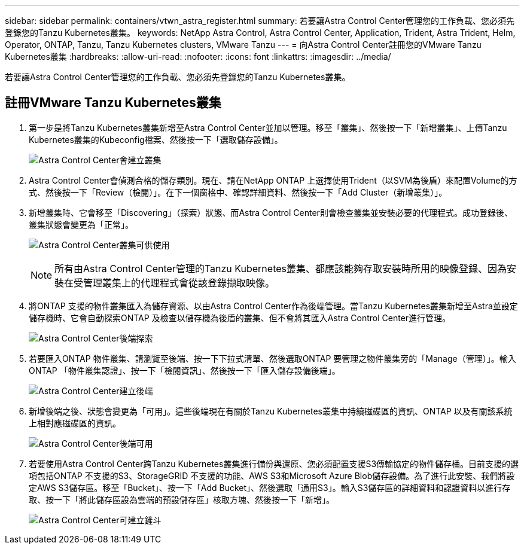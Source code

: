 ---
sidebar: sidebar 
permalink: containers/vtwn_astra_register.html 
summary: 若要讓Astra Control Center管理您的工作負載、您必須先登錄您的Tanzu Kubernetes叢集。 
keywords: NetApp Astra Control, Astra Control Center, Application, Trident, Astra Trident, Helm, Operator, ONTAP, Tanzu, Tanzu Kubernetes clusters, VMware Tanzu 
---
= 向Astra Control Center註冊您的VMware Tanzu Kubernetes叢集
:hardbreaks:
:allow-uri-read: 
:nofooter: 
:icons: font
:linkattrs: 
:imagesdir: ../media/


[role="lead"]
若要讓Astra Control Center管理您的工作負載、您必須先登錄您的Tanzu Kubernetes叢集。



== 註冊VMware Tanzu Kubernetes叢集

. 第一步是將Tanzu Kubernetes叢集新增至Astra Control Center並加以管理。移至「叢集」、然後按一下「新增叢集」、上傳Tanzu Kubernetes叢集的Kubeconfig檔案、然後按一下「選取儲存設備」。
+
image:vtwn_image09.jpg["Astra Control Center會建立叢集"]

. Astra Control Center會偵測合格的儲存類別。現在、請在NetApp ONTAP 上選擇使用Trident（以SVM為後盾）來配置Volume的方式、然後按一下「Review（檢閱）」。在下一個窗格中、確認詳細資料、然後按一下「Add Cluster（新增叢集）」。
. 新增叢集時、它會移至「Discovering」（探索）狀態、而Astra Control Center則會檢查叢集並安裝必要的代理程式。成功登錄後、叢集狀態會變更為「正常」。
+
image:vtwn_image10.jpg["Astra Control Center叢集可供使用"]

+

NOTE: 所有由Astra Control Center管理的Tanzu Kubernetes叢集、都應該能夠存取安裝時所用的映像登錄、因為安裝在受管理叢集上的代理程式會從該登錄擷取映像。

. 將ONTAP 支援的物件叢集匯入為儲存資源、以由Astra Control Center作為後端管理。當Tanzu Kubernetes叢集新增至Astra並設定儲存機時、它會自動探索ONTAP 及檢查以儲存機為後盾的叢集、但不會將其匯入Astra Control Center進行管理。
+
image:vtwn_image11.jpg["Astra Control Center後端探索"]

. 若要匯入ONTAP 物件叢集、請瀏覽至後端、按一下下拉式清單、然後選取ONTAP 要管理之物件叢集旁的「Manage（管理）」。輸入ONTAP 「物件叢集認證」、按一下「檢閱資訊」、然後按一下「匯入儲存設備後端」。
+
image:vtwn_image12.jpg["Astra Control Center建立後端"]

. 新增後端之後、狀態會變更為「可用」。這些後端現在有關於Tanzu Kubernetes叢集中持續磁碟區的資訊、ONTAP 以及有關該系統上相對應磁碟區的資訊。
+
image:vtwn_image13.jpg["Astra Control Center後端可用"]

. 若要使用Astra Control Center跨Tanzu Kubernetes叢集進行備份與還原、您必須配置支援S3傳輸協定的物件儲存桶。目前支援的選項包括ONTAP 不支援的S3、StorageGRID 不支援的功能、AWS S3和Microsoft Azure Blob儲存設備。為了進行此安裝、我們將設定AWS S3儲存區。移至「Bucket」、按一下「Add Bucket」、然後選取「通用S3」。輸入S3儲存區的詳細資料和認證資料以進行存取、按一下「將此儲存區設為雲端的預設儲存區」核取方塊、然後按一下「新增」。
+
image:vtwn_image14.jpg["Astra Control Center可建立鏟斗"]


